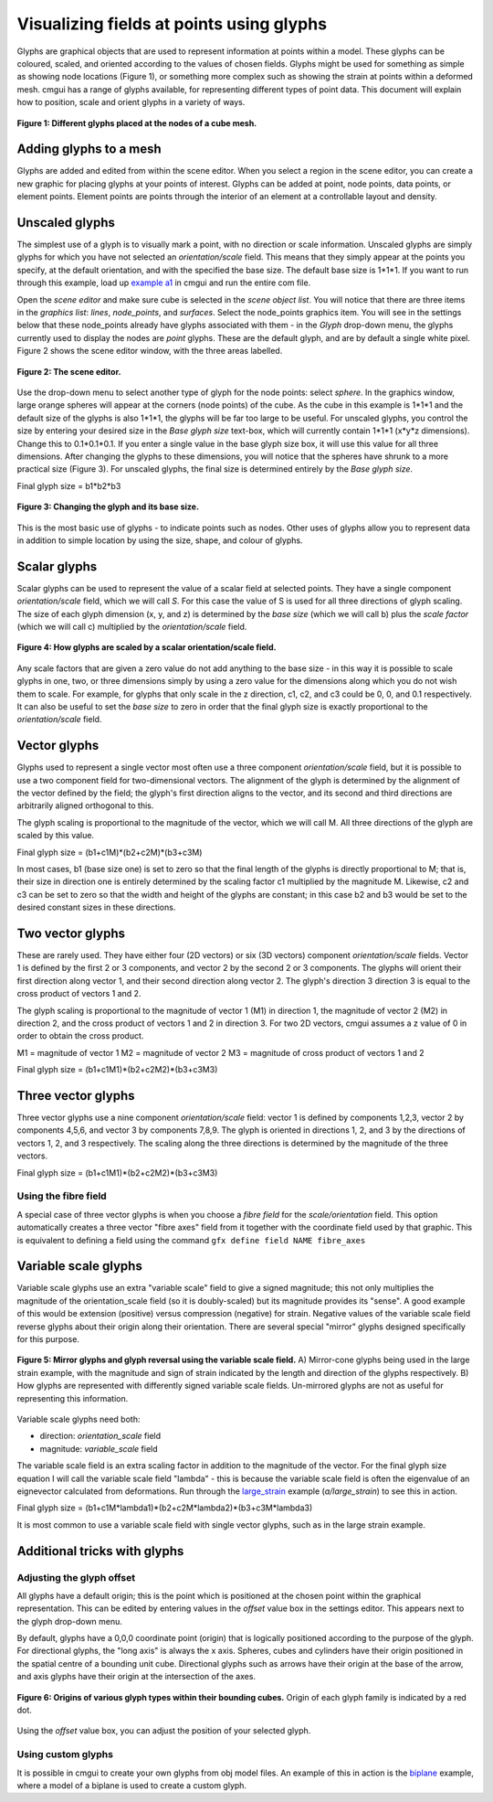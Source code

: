 .. _CMGUI-glyphs:

=========================================
Visualizing fields at points using glyphs
=========================================

.. _example a1: http://cmiss.bioeng.auckland.ac.nz/development/examples/a/a1/index.html
.. _large_strain: http://cmiss.bioeng.auckland.ac.nz/development/examples/a/large_strain/index.html
.. _biplane: http://cmiss.bioeng.auckland.ac.nz/development/examples/a/biplane/index.html

Glyphs are graphical objects that are used to represent information at points within a model. These glyphs can be coloured, scaled, and oriented according to the values of chosen fields. Glyphs might be used for something as simple as showing node locations (Figure 1), or something more complex such as showing the strain at points within a deformed mesh. cmgui has a range of glyphs available, for representing different types of point data. This document will explain how to position, scale and orient glyphs in a variety of ways.

.. figure:: /cmgui/images/glyphs_variety.png
   :align: center

   **Figure 1: Different glyphs placed at the nodes of a cube mesh.**

Adding glyphs to a mesh
=======================

Glyphs are added and edited from within the scene editor. When you select a region in the scene editor, you can create a new graphic for placing glyphs at your points of interest. Glyphs can be added at point, node points, data points, or element points. Element points are points through the interior of an element at a controllable layout and density.

Unscaled glyphs
===============

The simplest use of a glyph is to visually mark a point, with no direction or scale information. Unscaled glyphs are simply glyphs for which you have not selected an *orientation/scale* field. This means that they simply appear at the points you specify, at the default orientation, and with the specified the base size. The default base size is 1*1*1. If you want to run through this example, load up `example a1`_ in cmgui and run the entire com file.

Open the *scene editor* and make sure cube is selected in the *scene object list*. You will notice that there are three items in the *graphics list*: *lines*, *node_points*, and *surfaces*. Select the node_points graphics item. You will see in the settings below that these node_points already have glyphs associated with them - in the *Glyph* drop-down menu, the glyphs currently used to display the nodes are *point* glyphs. These are the default glyph, and are by default a single white pixel. Figure 2 shows the scene editor window, with the three areas labelled.

.. figure:: /cmgui/images/sceneEditor_Glyphs1.png
   :align: center

   **Figure 2: The scene editor.**

Use the drop-down menu to select another type of glyph for the node points: select *sphere*. In the graphics window, large orange spheres will appear at the corners (node points) of the cube. As the cube in this example is 1*1*1 and the default size of the glyphs is also 1*1*1, the glyphs will be far too large to be useful. For unscaled glyphs, you control the size by entering your desired size in the *Base glyph size* text-box, which will currently contain 1*1*1 (x*y*z dimensions). Change this to 0.1*0.1*0.1. If you enter a single value in the base glyph size box, it will use this value for all three dimensions. After changing the glyphs to these dimensions, you will notice that the spheres have shrunk to a more practical size (Figure 3). For unscaled glyphs, the final size is determined entirely by the *Base glyph size*.

Final glyph size = b1*b2*b3

.. figure:: /cmgui/images/glyph_editing_2.png
   :align: center

   **Figure 3: Changing the glyph and its base size.**

This is the most basic use of glyphs - to indicate points such as nodes. Other uses of glyphs allow you to represent data in addition to simple location by using the size, shape, and colour of glyphs.


Scalar glyphs
=============

Scalar glyphs can be used to represent the value of a scalar field at selected points. They have a single component *orientation/scale* field, which we will call *S*. For this case the value of S is used for all three directions of glyph scaling. The size of each glyph dimension (x, y, and z) is determined by the *base size* (which we will call b) plus the *scale factor* (which we will call c) multiplied by the *orientation/scale* field.

.. figure:: /cmgui/images/glyphScaling_Scalar1.png
   :align: center

   **Figure 4: How glyphs are scaled by a scalar orientation/scale field.**


Any scale factors that are given a zero value do not add anything to the base size - in this way it is possible to scale glyphs in one, two, or three dimensions simply by using a zero value for the dimensions along which you do not wish them to scale. For example, for glyphs that only scale in the z direction, c1, c2, and c3 could be 0, 0, and 0.1 respectively. It can also be useful to set the *base size* to zero in order that the final glyph size is exactly proportional to the *orientation/scale* field.


Vector glyphs
=============

Glyphs used to represent a single vector most often use a three component *orientation/scale* field, but it is possible to use a two component field for two-dimensional vectors. The alignment of the glyph is determined by the alignment of the vector defined by the field; the glyph's first direction aligns to the vector, and its second and third directions are arbitrarily aligned orthogonal to this.

The glyph scaling is proportional to the magnitude of the vector, which we will call M. All three directions of the glyph are scaled by this value.

Final glyph size = (b1+c1M)*(b2+c2M)*(b3+c3M)

In most cases, b1 (base size one) is set to zero so that the final length of the glyphs is directly proportional to M; that is, their size in direction one is entirely determined by the scaling factor c1 multiplied by the magnitude M. Likewise, c2 and c3 can be set to zero so that the width and height of the glyphs are constant; in this case b2 and b3 would be set to the desired constant sizes in these directions.


Two vector glyphs
=================

These are rarely used. They have either four (2D vectors) or six (3D vectors) component *orientation/scale* fields. Vector 1 is defined by the first 2 or 3 components, and vector 2 by the second 2 or 3 components. The glyphs will orient their first direction along vector 1, and their second direction along vector 2. The glyph's direction 3 direction 3 is equal to the cross product of vectors 1 and 2.

The glyph scaling is proportional to the magnitude of vector 1 (M1) in direction 1, the magnitude of vector 2 (M2) in direction 2, and the cross product of vectors 1 and 2 in direction 3. For two 2D vectors, cmgui assumes a z value of 0 in order to obtain the cross product.

M1 = magnitude of vector 1
M2 = magnitude of vector 2
M3 = magnitude of cross product of vectors 1 and 2

Final glyph size = (b1+c1M1)*(b2+c2M2)*(b3+c3M3)


Three vector glyphs
===================

Three vector glyphs use a nine component *orientation/scale* field: vector 1 is defined by components 1,2,3, vector 2 by components 4,5,6, and vector 3 by components 7,8,9. The glyph is oriented in directions 1, 2, and 3 by the directions of vectors 1, 2, and 3 respectively. The scaling along the three directions is determined by the magnitude of the three vectors.

Final glyph size = (b1+c1M1)*(b2+c2M2)*(b3+c3M3)

Using the fibre field
---------------------

A special case of three vector glyphs is when you choose a *fibre field* for the *scale/orientation* field.
This option automatically creates a three vector "fibre axes" field from it together with the coordinate field used by that graphic. This is equivalent to defining a field using the command ``gfx define field NAME fibre_axes``

Variable scale glyphs
=====================

Variable scale glyphs use an extra "variable scale" field to give a signed magnitude; this not only multiplies the magnitude of the orientation_scale field (so it is doubly-scaled) but its magnitude provides its "sense". A good example of this would be extension (positive) versus compression (negative) for strain. Negative values of the variable scale field reverse glyphs about their origin along their orientation. There are several special "mirror" glyphs designed specifically for this purpose.

.. figure:: /cmgui/images/mirror_glyphs.png
   :align: center

   **Figure 5: Mirror glyphs and glyph reversal using the variable scale field.**
   A) Mirror-cone glyphs being used in the large strain example, with the magnitude and sign of strain indicated by the length and direction of the glyphs respectively.
   B) How glyphs are represented with differently signed variable scale fields. Un-mirrored glyphs are not as useful for representing this information.


Variable scale glyphs need both:

* direction: *orientation_scale* field
* magnitude: *variable_scale* field

The variable scale field is an extra scaling factor in addition to the magnitude of the vector. For the final glyph size equation I will call the variable scale field "lambda" - this is because the variable scale field is often the eigenvalue of an eignevector calculated from deformations. Run through the `large_strain`_ example (*a/large_strain*) to see this in action.

Final glyph size = (b1+c1M*lambda1)*(b2+c2M*lambda2)*(b3+c3M*lambda3)

It is most common to use a variable scale field with single vector glyphs, such as in the large strain example.

Additional tricks with glyphs
=============================


Adjusting the glyph offset
--------------------------

All glyphs have a default origin; this is the point which is positioned at the chosen point within the graphical representation. This can be edited by entering values in the *offset* value box in the settings editor. This appears next to the glyph drop-down menu.

By default, glyphs have a 0,0,0 coordinate point (origin) that is logically positioned according to the purpose of the glyph. For directional glyphs, the "long axis" is always the x axis. Spheres, cubes and cylinders have their origin positioned in the spatial centre of a bounding unit cube. Directional glyphs such as arrows have their origin at the base of the arrow, and axis glyphs have their origin at the intersection of the axes.

.. figure:: /cmgui/images/glyph_centres.png
   :align: center

   **Figure 6: Origins of various glyph types within their bounding cubes.**  Origin of each glyph family is indicated by a red dot.


Using the *offset* value box, you can adjust the position of your selected glyph.


Using custom glyphs
-------------------

It is possible in cmgui to create your own glyphs from obj model files. An example of this in action is the biplane_ example, where a model of a biplane is used to create a custom glyph.



